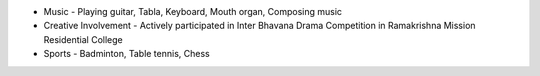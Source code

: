 .. title: Extra-Curricular Activities
.. slug: extra-curricular-activities
.. date: 2023-04-05 -9:52:00
.. tags:
.. category: Section
.. link:
.. description:
.. rank: 7


* Music - Playing guitar, Tabla, Keyboard, Mouth organ, Composing music
* Creative Involvement - Actively participated in Inter Bhavana Drama Competition in Ramakrishna Mission Residential College
* Sports - Badminton, Table tennis, Chess
